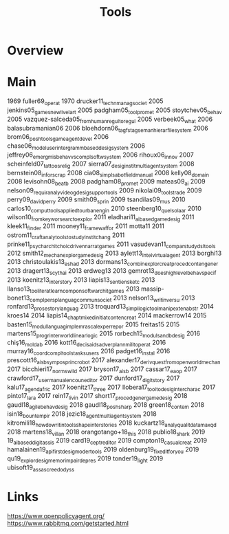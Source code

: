 #+TITLE: Tools

* Overview

* Main
1969 fuller69_operat
1970 drucker11_techn_manag_societ
2005 jenkins05_games_new_livel_art
2005 padgham05_tool_promet
2005 stoytchev05_behav
2005 vazquez-salceda05_from_human_regul_to_regul
2005 verbeek05_what
2006 balasubramanian06
2006 bloehdorn06_tagfs_tag_seman_hierar_file_system
2006 brom06_posh_tools_game_agent_devel
2006 chase06_model_user_inter_gramm_based_desig_system
2006 jeffrey06_emerg_mis_behav_vs_compl_softw_system
2006 rihoux06_innov
2007 scheinfeld07_tattoos_relig
2007 sierra07_desig_instit_multi_agent_system
2008 bernstein08_infor_scrap
2008 cia08_simpl_sabot_field_manual
2008 kelly08_domain
2008 levisohn08_beatb
2008 padgham08_promet
2009 mateas09_ai
2009 nelson09_requir_analy_videog_desig_suppor_tools
2009 nikolai09_tools_trade
2009 perry09_david_perry
2009 smith09_sprin
2009 tsandilas09_mus
2010 carlos10_comput_tools_applied_to_urban_engin
2010 steenberg10_quel_solaar
2010 wilson10_from_keywor_searc_to_explor
2011 eladhari11_ai_based_game_desig
2011 kleek11_finder
2011 mooney11_framew_affor
2011 motta11
2011 ostrom11_craft_analy_tools_to_study_instit_chang
2011 prinke11_psych_archit_choic_driven_narrat_games
2011 vasudevan11_compar_study_dsl_tools
2012 smith12_mechan_explor_game_desig
2013 aylett13_intel_virtual_agent
2013 borghi13
2013 christoulakis13_eshad
2013 dormans13_combin_explor_creat_proced_conten_gener
2013 dragert13_scyth_ai
2013 erdweg13
2013 gemrot13_does_high_level_behav_specif
2013 koenitz13_inter_story
2013 liapis13_sentien_sketc
2013 llanso13_tool_iterat_learn_compon_softw_archit_games
2013 massip-bonet13_compl_persp_languag_commun_societ
2013 nelson13_writin_versu
2013 ronfard13_prose_story_languag
2013 troquard13_simpl_logic_tool_manip_exten_abstr
2014 kroes14
2014 liapis14_chapt_mixed_initiat_conten_creat
2014 mackerrow14
2015 basten15_modul_languag_implem_rascal_exper_repor
2015 freitas15
2015 martens15_progr_inter_world_linear_logic
2015 rorbech15_modul_sandb_desig
2016 chiş16_moldab
2016 kott16_decis_aids_adver_plann_milit_operat
2016 murray16_coord_compl_tools_tasks_users
2016 padget16_instal
2016 prescott16_aisb_sympos_princ_robot
2017 alexander17_deriv_quest_from_open_world_mechan
2017 bicchieri17_norms_wild
2017 bryson17_aisb
2017 cassar17_eaop
2017 crawford17_user_manual_encoun_editor
2017 dunford17_digit_story
2017 kalu17_agend_afric
2017 koenitz17_three
2017 llobera17_tool_to_desig_inter_charac
2017 pinto17_lara
2017 rein17_livin
2017 short17_proced_gener_game_desig
2018 gaudl18_agile_behav_desig
2018 gaudl18_posh_sharp
2018 green18_contem
2018 isin18_bount_empir
2018 jezic18_agent_multi_agent_system
2018 kitromili18_how_do_writin_tools_shape_inter_stories
2018 kuckartz18_analy_qualit_data_maxqd
2018 martens18_villan
2018 orangotango+18_this
2018 publio18_shark
2019 19_ai_based_digit_assis
2019 card19_ceptr_editor
2019 compton19_casual_creat
2019 hamalainen19_api_first_desig_moder_tools
2019 oldenburg19_fixed_it_for_you
2019 qu19_explor_desig_memor_impair_depres
2019 tonder19_light
2019 ubisoft19_assas_creed_odyss

* Links

https://www.openpolicyagent.org/
https://www.rabbitmq.com/getstarted.html

